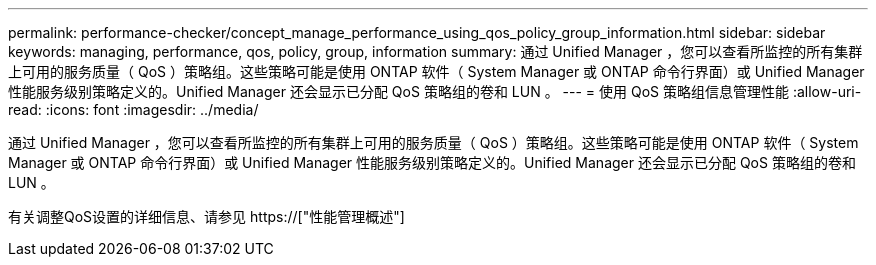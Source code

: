 ---
permalink: performance-checker/concept_manage_performance_using_qos_policy_group_information.html 
sidebar: sidebar 
keywords: managing, performance, qos, policy, group, information 
summary: 通过 Unified Manager ，您可以查看所监控的所有集群上可用的服务质量（ QoS ）策略组。这些策略可能是使用 ONTAP 软件（ System Manager 或 ONTAP 命令行界面）或 Unified Manager 性能服务级别策略定义的。Unified Manager 还会显示已分配 QoS 策略组的卷和 LUN 。 
---
= 使用 QoS 策略组信息管理性能
:allow-uri-read: 
:icons: font
:imagesdir: ../media/


[role="lead"]
通过 Unified Manager ，您可以查看所监控的所有集群上可用的服务质量（ QoS ）策略组。这些策略可能是使用 ONTAP 软件（ System Manager 或 ONTAP 命令行界面）或 Unified Manager 性能服务级别策略定义的。Unified Manager 还会显示已分配 QoS 策略组的卷和 LUN 。

有关调整QoS设置的详细信息、请参见 https://["性能管理概述"]

